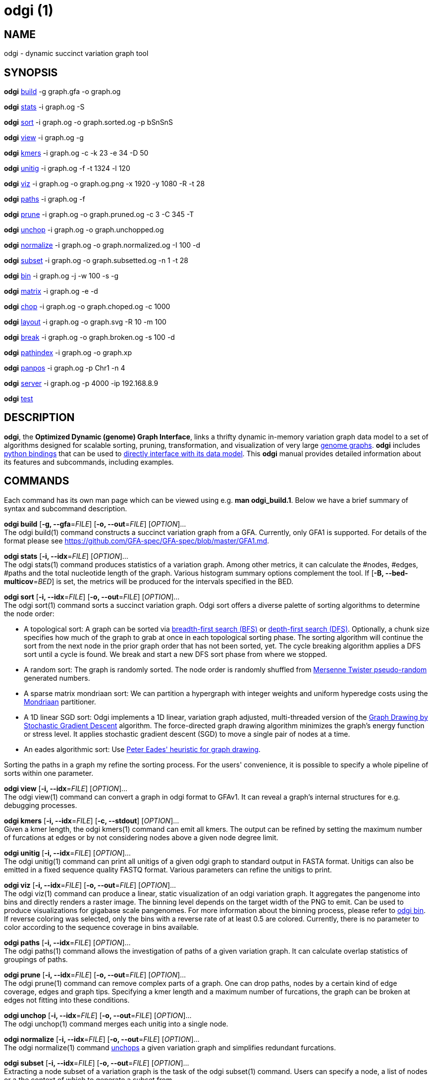 = odgi (1)
ifdef::backend-manpage[]
Erik Garrison
:doctype: manpage
:release-version: 0.4.1
:man manual: odgi
:man source: odgi 0.4.1
:page-layout: base
endif::[]

== NAME

odgi - dynamic succinct variation graph tool

== SYNOPSIS

*odgi* <<odgi_build.adoc#_odgi_build1, build>> -g graph.gfa -o graph.og

*odgi* <<odgi_stats.adoc#_odgi_stats1, stats>> -i graph.og -S

*odgi* <<odgi_sort.adoc#_odgi_sort1, sort>> -i graph.og -o graph.sorted.og -p bSnSnS

*odgi* <<odgi_view.adoc#_odgi_view1, view>> -i graph.og -g

*odgi* <<odgi_kmers.adoc#_odgi_kmers1, kmers>> -i graph.og -c -k 23 -e 34 -D 50

*odgi* <<odgi_unitig.adoc#_odgi_unitig1, unitig>> -i graph.og -f -t 1324 -l 120

*odgi* <<odgi_viz.adoc#_odgi_viz1, viz>> -i graph.og -o graph.og.png -x 1920 -y 1080 -R -t 28

*odgi* <<odgi_paths.adoc#_odgi_paths1, paths>> -i graph.og -f

*odgi* <<odgi_prune.adoc#_odgi_prune1, prune>> -i graph.og -o graph.pruned.og -c 3 -C 345 -T

*odgi* <<odgi_unchop.adoc#_odgi_unchop1, unchop>> -i graph.og -o graph.unchopped.og

*odgi* <<odgi_normalize.adoc#_odgi_normalize1, normalize>> -i graph.og -o graph.normalized.og -I 100 -d

*odgi* <<odgi_subset.adoc#_odgi_subset1, subset>> -i graph.og -o graph.subsetted.og -n 1 -t 28

*odgi* <<odgi_bin.adoc#_odgi_bin1, bin>> -i graph.og -j -w 100 -s -g

*odgi* <<odgi_matrix.adoc#_odgi_matrix1, matrix>> -i graph.og -e -d

*odgi* <<odgi_chop.adoc#_odgi_chop1, chop>> -i graph.og -o graph.choped.og -c 1000

*odgi* <<odgi_layout.adoc#_odgi_layout1, layout>> -i graph.og -o graph.svg -R 10 -m 100

*odgi* <<odgi_break.adoc#_odgi_break1, break>> -i graph.og -o graph.broken.og -s 100 -d

*odgi* <<odgi_pathindex.adoc#_odgi_pathindex1, pathindex>> -i graph.og -o graph.xp

*odgi* <<odgi_panpos.adoc#_odgi_panpos1, panpos>> -i graph.og -p Chr1 -n 4

*odgi* <<odgi_server.adoc#_odgi_server1, server>> -i graph.og -p 4000 -ip 192.168.8.9

*odgi* <<odgi_test.adoc#_odgi_test1, test>>

== DESCRIPTION

*odgi*, the *Optimized Dynamic (genome) Graph Interface*, links
a thrifty dynamic in-memory variation graph data model to a set of algorithms designed for scalable sorting, pruning,
transformation, and visualization of very large https://pangenome.github.io/[genome graphs]. *odgi* includes https://pangenome.github.io/odgi/odgipy.html[python bindings]
that can be used to
https://odgi.readthedocs.io/en/latest/rst/tutorial.html[directly
interface with its data model]. This *odgi* manual provides detailed information about its features and subcommands, including examples.

== COMMANDS

Each command has its own man page which can be viewed using e.g. *man odgi_build.1*. Below we have a brief summary of syntax and subcommand description.

*odgi build* [*-g, --gfa*=_FILE_] [*-o, --out*=_FILE_] [_OPTION_]... +
The odgi build(1) command constructs a succinct variation graph from a GFA. Currently, only GFA1 is supported. For details of the format please see https://github.com/GFA-spec/GFA-spec/blob/master/GFA1.md.

*odgi stats* [*-i, --idx*=_FILE_] [_OPTION_]... +
The odgi stats(1) command produces statistics of a variation graph. Among other metrics, it can calculate the #nodes, #edges, #paths and the total nucleotide length of the graph. Various histogram summary options complement the tool. If [*-B, --bed-multicov*=_BED_] is set, the metrics will be produced for the intervals specified in the BED.

*odgi sort* [*-i, --idx*=_FILE_] [*-o, --out*=_FILE_] [_OPTION_]... +
The odgi sort(1) command sorts a succinct variation graph. Odgi sort offers a diverse palette of sorting algorithms to
determine the node order:

 - A topological sort: A graph can be sorted via https://en.wikipedia.org/wiki/Breadth-first_search[breadth-first search (BFS)] or https://en.wikipedia.org/wiki/Depth-first_search[depth-first search (DFS)]. Optionally,
   a chunk size specifies how much of the graph to grab at once in each topological sorting phase. The sorting algorithm will continue the sort from the
   next node in the prior graph order that has not been sorted, yet. The cycle breaking algorithm applies a DFS sort until
   a cycle is found. We break and start a new DFS sort phase from where we stopped.
 - A random sort: The graph is randomly sorted. The node order is randomly shuffled from http://www.cplusplus.com/reference/random/mt19937/[Mersenne Twister pseudo-random] generated numbers.
 - A sparse matrix mondriaan sort: We can partition a hypergraph with integer weights and uniform hyperedge costs using the http://www.staff.science.uu.nl/~bisse101/Mondriaan/[Mondriaan] partitioner.
 - A 1D linear SGD sort: Odgi implements a 1D linear, variation graph adjusted, multi-threaded version of the https://arxiv.org/abs/1710.04626[Graph Drawing
   by Stochastic Gradient Descent] algorithm. The force-directed graph drawing algorithm minimizes the graph's energy function
   or stress level. It applies stochastic gradient descent (SGD) to move a single pair of nodes at a time.
 - An eades algorithmic sort: Use http://www.it.usyd.edu.au/~pead6616/old_spring_paper.pdf[Peter Eades' heuristic for graph drawing].

Sorting the paths in a graph my refine the sorting process. For the users' convenience, it is possible to specify a whole
pipeline of sorts within one parameter.

*odgi view* [*-i, --idx*=_FILE_] [_OPTION_]... +
The odgi view(1) command can convert a graph in odgi format to GFAv1. It can reveal a graph's internal structures for e.g. debugging processes.

*odgi kmers* [*-i, --idx*=_FILE_] [*-c, --stdout*] [_OPTION_]... +
Given a kmer length, the odgi kmers(1) command can emit all kmers. The output can be refined by setting the maximum number
of furcations at edges or by not considering nodes above a given node degree limit.

*odgi unitig* [*-i, --idx*=_FILE_] [_OPTION_]... +
The odgi unitig(1) command can print all unitigs of a given odgi graph to standard output in FASTA format. Unitigs can also be emitted
in a fixed sequence quality FASTQ format. Various parameters can refine the unitigs to print.

*odgi viz* [*-i, --idx*=_FILE_] [*-o, --out*=_FILE_] [_OPTION_]... +
The odgi viz(1) command can produce a linear, static visualization of an odgi variation graph. It aggregates the pangenome into bins
and directly renders a raster image. The binning level depends on the target width of the PNG to emit. Can be used to produce visualizations for gigabase scale pangenomes. For more information
about the binning process, please refer to <<odgi_bin.adoc#_odgi_bin1, odgi bin>>. If reverse coloring was selected, only
the bins with a reverse rate of at least 0.5 are colored. Currently, there is no parameter to color according to the
sequence coverage in bins available.

*odgi paths* [*-i, --idx*=_FILE_] [_OPTION_]... +
The odgi paths(1) command allows the investigation of paths of a given variation graph. It can calculate overlap statistics
of groupings of paths.

*odgi prune* [*-i, --idx*=_FILE_] [*-o, --out*=_FILE_] [_OPTION_]... +
The odgi prune(1) command can remove complex parts of a graph. One can drop paths, nodes by a certain kind of edge coverage,
edges and graph tips. Specifying a kmer length and a maximum number of furcations, the graph can be broken at edges not
fitting into these conditions.

*odgi unchop* [*-i, --idx*=_FILE_] [*-o, --out*=_FILE_] [_OPTION_]... +
The odgi unchop(1) command merges each unitig into a single node.

*odgi normalize* [*-i, --idx*=_FILE_] [*-o, --out*=_FILE_] [_OPTION_]... +
The odgi normalize(1) command <<odgi_unchop.adoc#_odgi_unchop1, unchops>> a given variation graph and simplifies redundant furcations.

*odgi subset* [*-i, --idx*=_FILE_] [*-o, --out*=_FILE_] [_OPTION_]... +
Extracting a node subset of a variation graph is the task of the odgi subset(1) command. Users can specify a node, a list of nodes
or a the context of which to generate a subset from.

*odgi matrix* [*-i, --idx*=_FILE_] [_OPTION_]... +
The odgi matrix(1) command generates a sparse matrix format out of the graph topology of a given variation graph.

*odgi bin* [*-i, --idx*=_FILE_] [_OPTION_]... +
The odgi bin(1) command bins a given variation graph. The pangenome sequence, the one-time traversal of all nodes from smallest to
largest node identifier, can be summed up into bins of a specified size. For each bin, the path metainformation is summarized.
This enables a summarized view of gigabase scale graphs. Each step of a path is a bin and connected to its next bin via a link.
A link has a start bin identifier and an end bin identifier. +
The concept of odgi bin is also applied in odgi <<odgi_viz.adoc#_odgi_viz1, viz>>.
A demonstration of how the odgi bin JSON output can be used for an interactive visualization is realized in the https://graph-genome.github.io/[Pantograph]
project. Per default, odgi bin writes the bins to stdout in a tab-delimited format: *path.name*, *path.prefix*, *path.suffix*,
*bin* (bin identifier), *mean.cov* (mean coverage of the path in this bin), *mean.inv* (mean inversion rate of this path in this bin),
*mean.pos* (mean nucleotide position of this path in this bin), *first.nucl* (first nucleotide position of this path in this bin),
*last.nucl* (last nucleotide position of this path in this bin). These nucleotide ranges might span positions that are not present in the bin. Example:
A range of 1-100 means that the first nucleotide has position 1 and the last has position 100, but nucleotide 45 could be located in
another bin. For an exact positional output, please specify [*-j, --json*].

*odgi chop* [*-i, --idx*=_FILE_] [*-o, --out*=_FILE_] [*-c, --chop-to*=_N_] [_OPTION_]... +
The odgi chop(1) command chops long nodes into short ones while preserving the graph topology.

*odgi layout* [*-i, --idx*=_FILE_] [*-o, --out*=_FILE_] [_OPTION_]... +
The odgi layout(1) command draws 2D layouts of the graph using stochastic gradient descent (SGD). The input graph must be sorted
and id-compacted. The algorithm itself is described in https://arxiv.org/abs/1710.04626[Graph Drawing by Stochastic Gradient Descent].
The force-directed graph drawing algorithm minimizes the graph's energy function or stress level.
It applies SGD to move a single pair of nodes at a time. The rendered graph is written in SVG format.

*odgi flatten* [*-i, --idx*=_FILE_] [_OPTION_]... +
The odgi flatten(1) command projects the graph sequence and paths into FASTA and BED.

*odgi break* [*-i, --idx*=_FILE_] [*-o, --out*=_FILE_] [_OPTION_]... +
The odgi break(1) command finds cycles in a graph via https://en.wikipedia.org/wiki/Breadth-first_search[breadth-first search (BFS)] and breaks them, also dropping
the graph's paths.

*odgi pathindex* [*-i, --idx*=_FILE_] [*-o, --out*=_FILE_] [_OPTION_]... +
The odgi pathindex(1) command generates a path index of a graph. It uses succinct data structures to encode the index.
The path index represents a subset of the features of a fully realized https://github.com/vgteam/xg[xg index]. Having a path index, we can use
odgi <<odgi_panpos.adoc#_odgi_panpos1, panpos>> to go from *path:position* -> *pangenome:position* which is important when
navigating large graphs in an interactive manner like in the https://graph-genome.github.io/[Pantograph] project.

*odgi panpos* [*-i, --idx*=_FILE_] [*-p, --path*=_STRING_] [*-n, --nuc-pos*=_N_] [_OPTION_]... +
The odgi panpos(1) command give a pangenome position for a given path and nucleotide position. It requires a path index,
which can be created with odgi <<odgi_pathindex.adoc#_odgi_pathindex1, pathindex>>. Going from *path:position* -> *pangenome:position* is important when
navigating large graphs in an interactive manner like in the https://graph-genome.github.io/[Pantograph] project. All
input and output positions are 1-based.

*odgi server* [*-i, --idx*=_FILE_] [*-p, --port*=_N_] [_OPTION_]... +
The odgi server(1) command starts an HTTP server with a given path index as input. The idea is that we can go from
*path:position* -> *pangenome:position* via GET requests to the HTTP server. The server headers do not block cross origin requests.
Example GET request: _http://localost:3000/path_name/nucleotide_position_. +
The required path index can be created with odgi <<odgi_pathindex.adoc#_odgi_pathindex1, pathindex>>. Going from *path:position* -> *pangenome:position* is important when
navigating large graphs in an interactive manner like in the https://graph-genome.github.io/[Pantograph] project. All
input and output positions are 1-based. If no IP address is specified, the server will run on localhost.

*odgi test* [<TEST NAME|PATTERN|TAGS> ...] [_OPTION_]... +
The odgi test(1) command starts all unit tests that are implemented in odgi. For targeted testing, a subset of tests can
be selected. odgi test(1) depends on https://github.com/catchorg/Catch2[Catch2]. In the default setting, all results are printed to stdout.


== BUGS

Refer to the *odgi* issue tracker at https://github.com/vgteam/odgi/issues.

== AUTHORS

Erik Garrison from the University of California Santa Cruz wrote the whole *odgi* tool. Despite small code contributions, Simon Heumos from the Quantitative Biology Center Tübingen wrote *odgi pathindex*, *odgi panpos*, *odgi server*, and the documentation.

== RESOURCES

*Project web site:* https://github.com/vgteam/odgi

*Git source repository on GitHub:* https://github.com/vgteam/odgi

*GitHub organization:* https://github.com/vgteam

*Discussion list / forum:* https://github.com/vgteam/odgi/issues

== COPYING

The MIT License (MIT)

Copyright (c) 2019 Erik Garrison

Permission is hereby granted, free of charge, to any person obtaining a copy of
this software and associated documentation files (the "Software"), to deal in
the Software without restriction, including without limitation the rights to
use, copy, modify, merge, publish, distribute, sublicense, and/or sell copies of
the Software, and to permit persons to whom the Software is furnished to do so,
subject to the following conditions:

The above copyright notice and this permission notice shall be included in all
copies or substantial portions of the Software.

THE SOFTWARE IS PROVIDED "AS IS", WITHOUT WARRANTY OF ANY KIND, EXPRESS OR
IMPLIED, INCLUDING BUT NOT LIMITED TO THE WARRANTIES OF MERCHANTABILITY, FITNESS
FOR A PARTICULAR PURPOSE AND NONINFRINGEMENT. IN NO EVENT SHALL THE AUTHORS OR
COPYRIGHT HOLDERS BE LIABLE FOR ANY CLAIM, DAMAGES OR OTHER LIABILITY, WHETHER
IN AN ACTION OF CONTRACT, TORT OR OTHERWISE, ARISING FROM, OUT OF OR IN
CONNECTION WITH THE SOFTWARE OR THE USE OR OTHER DEALINGS IN THE SOFTWARE.